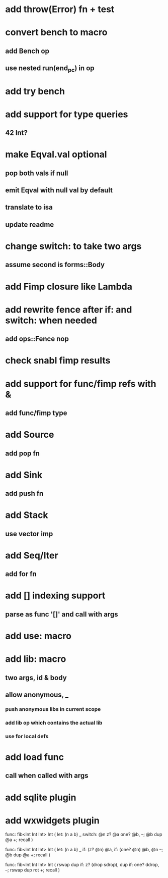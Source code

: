 * add throw(Error) fn + test
* convert bench to macro
** add Bench op
** use nested run(end_pc) in op
* add try bench
* add support for type queries
** 42 Int?
* make Eqval.val optional
** pop both vals if null
** emit Eqval with null val by default
** translate to isa
** update readme
* change switch: to take two args
** assume second is forms::Body
* add Fimp closure like Lambda
* add rewrite fence after if: and switch: when needed
** add ops::Fence nop
* check snabl fimp results
* add support for func/fimp refs with &
** add func/fimp type
* add Source
** add pop fn
* add Sink
** add push fn
* add Stack
** use vector imp
* add Seq/Iter
** add for fn
* add [] indexing support
** parse as func '[]' and call with args
* add use: macro
* add lib: macro
** two args, id & body
** allow anonymous, _
*** push anonymous libs in current scope
*** add lib op which contains the actual lib
*** use for local defs
* add load func
** call when called with args
* add sqlite plugin
* add wxwidgets plugin

func: fib<Int Int Int> Int (
  let: (n a b) _
  switch: @n z? @a one? @b, --; @b dup @a +; recall
)

func: fib<Int Int Int> Int (
  let: (n a b) _
  if: (z? @n) @a, if: (one? @n) @b, @n --; @b dup @a +; recall
)

func: fib<Int Int Int> Int (
	rswap dup
  if: z?
    (drop sdrop),
    dup if: one? ddrop, --; rswap dup rot +; recall
)

